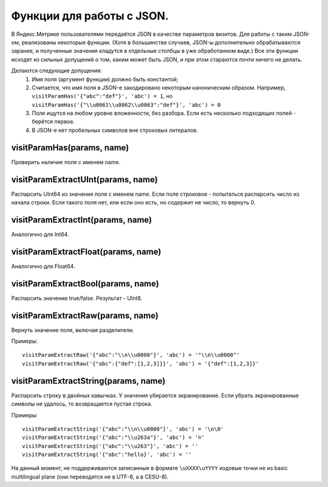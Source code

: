 Функции для работы с JSON.
--------------------------
В Яндекс.Метрике пользователями передаётся JSON в качестве параметров визитов. Для работы с таким JSON-ом, реализованы некоторые функции. (Хотя в большинстве случаев, JSON-ы дополнительно обрабатываются заранее, и полученные значения кладутся в отдельные столбцы в уже обработанном виде.) Все эти функции исходят из сильных допущений о том, каким может быть JSON, и при этом стараются почти ничего не делать.

Делаются следующие допущения:
 #. Имя поля (аргумент функции) должно быть константой;
 #. Считается, что имя поля в JSON-е закодировано некоторым каноническим образом. Например, ``visitParamHas('{"abc":"def"}', 'abc') = 1``, но ``visitParamHas('{"\\u0061\\u0062\\u0063":"def"}', 'abc') = 0``
 #. Поля ищутся на любом уровне вложенности, без разбора. Если есть несколько подходящих полей - берётся первое.
 #. В JSON-е нет пробельных символов вне строковых литералов.

visitParamHas(params, name)
~~~~~~~~~~~~~~~~~~~~~~~~~~~
Проверить наличие поля с именем name.

visitParamExtractUInt(params, name)
~~~~~~~~~~~~~~~~~~~~~~~~~~~~~~~~~~~
Распарсить UInt64 из значения поля с именем name. Если поле строковое - попытаться распарсить число из начала строки. Если такого поля нет, или если оно есть, но содержит не число, то вернуть 0.

visitParamExtractInt(params, name)
~~~~~~~~~~~~~~~~~~~~~~~~~~~~~~~~~~
Аналогично для Int64.

visitParamExtractFloat(params, name)
~~~~~~~~~~~~~~~~~~~~~~~~~~~~~~~~~~~~
Аналогично для Float64.

visitParamExtractBool(params, name)
~~~~~~~~~~~~~~~~~~~~~~~~~~~~~~~~~~~
Распарсить значение true/false. Результат - UInt8.

visitParamExtractRaw(params, name)
~~~~~~~~~~~~~~~~~~~~~~~~~~~~~~~~~~
Вернуть значение поля, включая разделители. 

Примеры:
::

  visitParamExtractRaw('{"abc":"\\n\\u0000"}', 'abc') = '"\\n\\u0000"'
  visitParamExtractRaw('{"abc":{"def":[1,2,3]}}', 'abc') = '{"def":[1,2,3]}'

visitParamExtractString(params, name)
~~~~~~~~~~~~~~~~~~~~~~~~~~~~~~~~~~~~~
Распарсить строку в двойных кавычках. У значения убирается экранирование. Если убрать экранированные символы не удалось, то возвращается пустая строка. 

Примеры:
::

  visitParamExtractString('{"abc":"\\n\\u0000"}', 'abc') = '\n\0'
  visitParamExtractString('{"abc":"\\u263a"}', 'abc') = '☺'
  visitParamExtractString('{"abc":"\\u263"}', 'abc') = ''
  visitParamExtractString('{"abc":"hello}', 'abc') = ''

На данный момент, не поддерживаются записанные в формате ``\uXXXX\uYYYY`` кодовые точки не из basic multilingual plane (они переводятся не в UTF-8, а в CESU-8).
